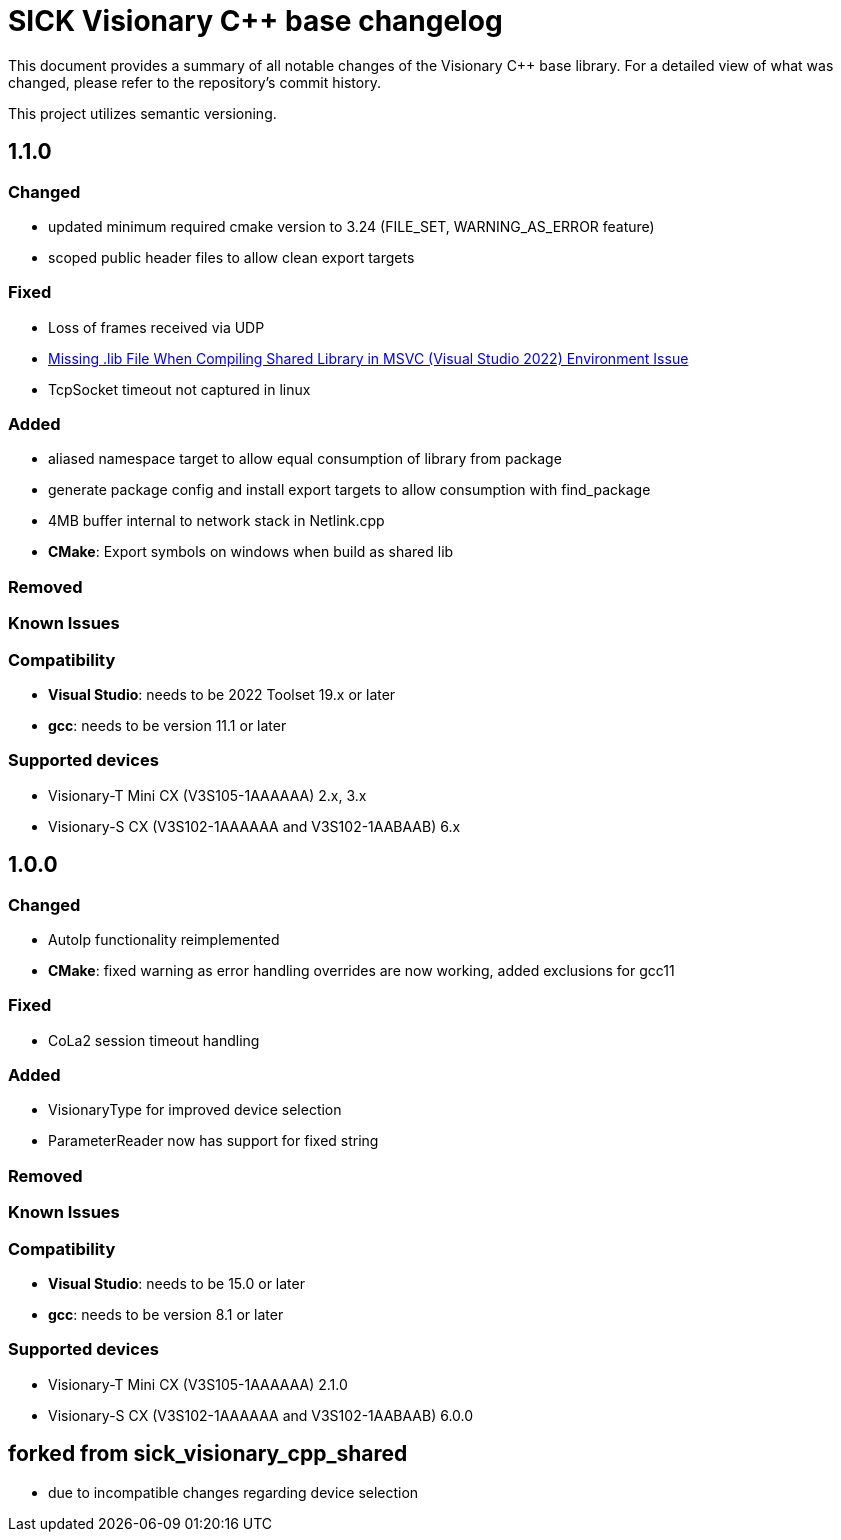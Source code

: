 = SICK Visionary C++ base changelog

This document provides a summary of all notable changes of the Visionary C++ base library.
For a detailed view of what was changed, please refer to the repository's commit history.

This project utilizes semantic versioning.


== 1.1.0

=== Changed

* updated minimum required cmake version to 3.24 (FILE_SET, WARNING_AS_ERROR feature)
* scoped public header files to allow clean export targets

=== Fixed

* Loss of frames received via UDP
* https://github.com/SICKAG/sick_visionary_samples/issues/6[Missing .lib File When Compiling Shared Library in MSVC (Visual Studio 2022) Environment Issue]
* TcpSocket timeout not captured in linux

=== Added

* aliased namespace target to allow equal consumption of library from package
* generate package config and install export targets to allow consumption with find_package
* 4MB buffer internal to network stack in Netlink.cpp
* *CMake*: Export symbols on windows when build as shared lib

=== Removed

=== Known Issues

=== Compatibility

* *Visual Studio*: needs to be 2022 Toolset 19.x or later
* *gcc*: needs to be version 11.1 or later

=== Supported devices

* Visionary-T Mini CX (V3S105-1AAAAAA) 2.x, 3.x
* Visionary-S CX (V3S102-1AAAAAA and V3S102-1AABAAB) 6.x


== 1.0.0

=== Changed

* AutoIp functionality reimplemented
* *CMake*: fixed warning as error handling overrides are now working, added exclusions for gcc11

=== Fixed

* CoLa2 session timeout handling

=== Added

* VisionaryType for improved device selection
* ParameterReader now has support for fixed string

=== Removed

=== Known Issues

=== Compatibility

* *Visual Studio*: needs to be 15.0 or later
* *gcc*: needs to be version 8.1 or later

=== Supported devices

* Visionary-T Mini CX (V3S105-1AAAAAA) 2.1.0
* Visionary-S CX (V3S102-1AAAAAA and V3S102-1AABAAB) 6.0.0

== forked from sick_visionary_cpp_shared

* due to incompatible changes regarding device selection
